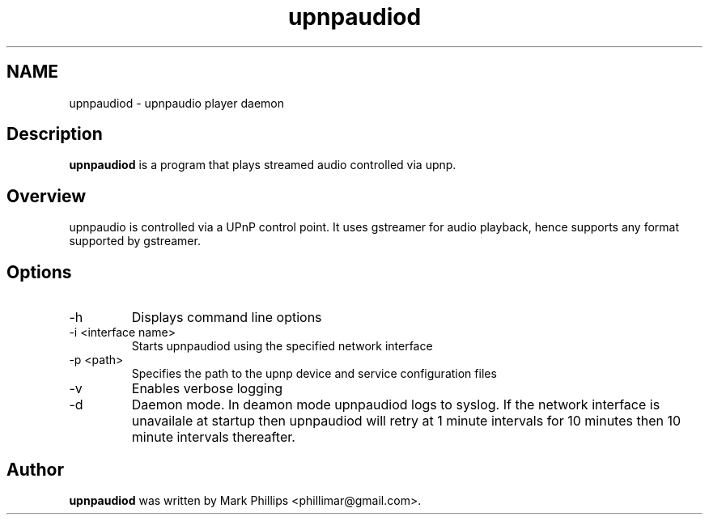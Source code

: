 .TH upnpaudiod 1 "19 January 2015" "Version 1.00"
.SH NAME
upnpaudiod - upnpaudio player daemon
.SH Description
.B upnpaudiod
is a program that plays streamed audio controlled via upnp. 

.SH Overview
upnpaudio is controlled via a UPnP control point. It uses gstreamer for audio playback, hence supports any format supported by gstreamer.

.SH Options
.IP "-h"
Displays command line options
.IP "-i <interface name>"
Starts upnpaudiod using the specified network interface
.IP "-p <path>"
Specifies the path to the upnp device and service configuration files
.IP "-v"
Enables verbose logging
.IP "-d"
Daemon mode. In deamon mode upnpaudiod logs to syslog. If the network interface is unavailale at startup then upnpaudiod will retry at 1 minute intervals for 10 minutes then 10 minute intervals thereafter.


.SH Author
.B upnpaudiod
was written by Mark Phillips <phillimar@gmail.com>.


